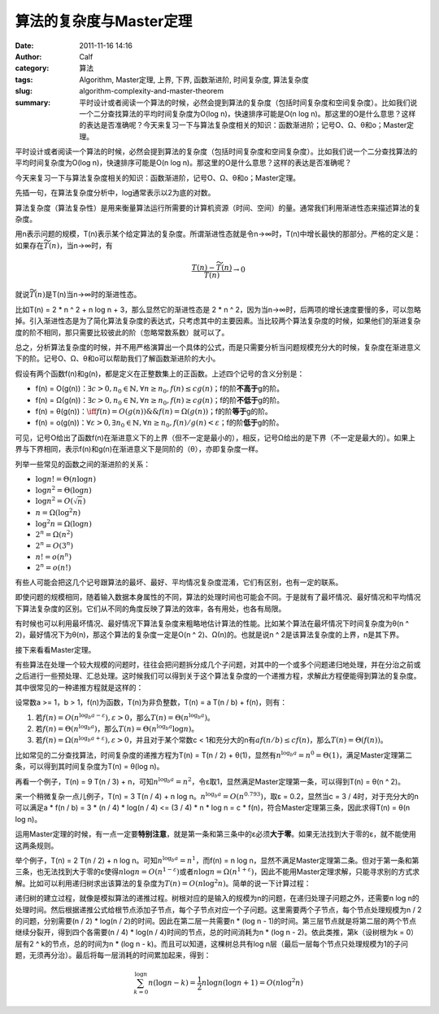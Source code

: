 算法的复杂度与Master定理
########################
:date: 2011-11-16 14:16
:author: Calf
:category: 算法
:tags: Algorithm, Master定理, 上界, 下界, 函数渐进阶, 时间复杂度, 算法复杂度
:slug: algorithm-complexity-and-master-theorem
:summary: 平时设计或者阅读一个算法的时候，必然会提到算法的复杂度（包括时间复杂度和空间复杂度）。比如我们说一个二分查找算法的平均时间复杂度为O(log n)，快速排序可能是O(n log n)。那这里的O是什么意思？这样的表达是否准确呢？今天来复习一下与算法复杂度相关的知识：函数渐进阶；记号O、Ω、θ和o；Master定理。

平时设计或者阅读一个算法的时候，必然会提到算法的复杂度（包括时间复杂度和空间复杂度）。比如我们说一个二分查找算法的平均时间复杂度为O(log
n)，快速排序可能是O(n log
n)。那这里的O是什么意思？这样的表达是否准确呢？

今天来复习一下与算法复杂度相关的知识：函数渐进阶，记号O、Ω、θ和o；Master定理。

.. more

先插一句，在算法复杂度分析中，log通常表示以2为底的对数。

算法复杂度（算法复杂性）是用来衡量算法运行所需要的计算机资源（时间、空间）的量。通常我们利用渐进性态来描述算法的复杂度。

用n表示问题的规模，T(n)表示某个给定算法的复杂度。所谓渐进性态就是令n→∞时，T(n)中增长最快的那部分。严格的定义是：如果存在\ :math:`\widetilde{T}(n)`，当n→∞时，有

.. math::

    \frac{T(n)-\widetilde{T}(n)}{T(n)} \to 0

就说\ :math:`\widetilde{T}(n)`\ 是T(n)当n→∞时的渐进性态。

比如T(n) = 2 \* n ^ 2 + n log n + 3，那么显然它的渐进性态是 2 \* n ^
2，因为当n→∞时，后两项的增长速度要慢的多，可以忽略掉。引入渐进性态是为了简化算法复杂度的表达式，只考虑其中的主要因素。当比较两个算法复杂度的时候，如果他们的渐进复杂度的阶不相同，那只需要比较彼此的阶（忽略常数系数）就可以了。

总之，分析算法复杂度的时候，并不用严格演算出一个具体的公式，而是只需要分析当问题规模充分大的时候，复杂度在渐进意义下的阶。记号O、Ω、θ和o可以帮助我们了解函数渐进阶的大小。

假设有两个函数f(n)和g(n)，都是定义在正整数集上的正函数。上述四个记号的含义分别是：

-   f(n) = O(g(n))：:math:`\exists c>0,n_0\in\mathbb{N},\forall n\geq n_0,f(n)\leq c g(n)`；f的阶\ **不高于**\ g的阶。
-   f(n) = Ω(g(n))：:math:`\exists c>0,n_0\in\mathbb{N},\forall n\geq n_0,f(n)\geq c g(n)`；f的阶\ **不低于**\ g的阶。
-   f(n) = θ(g(n))：:math:`\iff f(n)=O(g(n))\&\&f(n)=\Omega(g(n))`；f的阶\ **等于**\ g的阶。
-   f(n) = o(g(n))：:math:`\forall\varepsilon > 0,\exists n_0\in \mathbb{N},\forall n\geq n_0,f(n)/g(n) < \varepsilon`；f的阶\ **低于**\ g的阶。

可见，记号O给出了函数f(n)在渐进意义下的上界（但不一定是最小的），相反，记号Ω给出的是下界（不一定是最大的）。如果上界与下界相同，表示f(n)和g(n)在渐进意义下是同阶的（θ），亦即复杂度一样。

列举一些常见的函数之间的渐进阶的关系：

-   :math:`\log n!=\Theta(n\log n)`
-   :math:`\log n^2=\Theta(\log n)`
-   :math:`\log n^2=O(\sqrt n)`
-   :math:`n=\Omega(\log^2n)`
-   :math:`\log^2n=\Omega(\log n)`
-   :math:`2^n=\Omega(n^2)`
-   :math:`2^n=O(3^n)`
-   :math:`n!=o(n^n)`
-   :math:`2^n=o(n!)`

有些人可能会把这几个记号跟算法的最坏、最好、平均情况复杂度混淆，它们有区别，也有一定的联系。

即使问题的规模相同，随着输入数据本身属性的不同，算法的处理时间也可能会不同。于是就有了最坏情况、最好情况和平均情况下算法复杂度的区别。它们从不同的角度反映了算法的效率，各有用处，也各有局限。

有时候也可以利用最坏情况、最好情况下算法复杂度来粗略地估计算法的性能。比如某个算法在最坏情况下时间复杂度为θ(n
^ 2)，最好情况下为θ(n)，那这个算法的复杂度一定是O(n ^
2)、Ω(n)的。也就是说n ^ 2是该算法复杂度的上界，n是其下界。

接下来看看Master定理。

有些算法在处理一个较大规模的问题时，往往会把问题拆分成几个子问题，对其中的一个或多个问题递归地处理，并在分治之前或之后进行一些预处理、汇总处理。这时候我们可以得到关于这个算法复杂度的一个递推方程，求解此方程便能得到算法的复杂度。其中很常见的一种递推方程就是这样的：

设常数a >= 1，b > 1，f(n)为函数，T(n)为非负整数，T(n) = a T(n / b) +
f(n)，则有：

#. 若\ :math:`f(n)=O(n^{\log_b a-\varepsilon}),\varepsilon > 0`，那么\ :math:`T(n)=\Theta(n^{\log_b a})`。
#. 若\ :math:`f(n)=\Theta(n^{\log_b a})`，那么\ :math:`T(n)=\Theta(n^{\log_b a}\log n)`。
#. 若\ :math:`f(n)=\Omega(n^{\log_b a+\varepsilon}),\varepsilon > 0`，并且对于某个常数c < 1和充分大的n有\ :math:`a f(n/b)\leq c f(n)`，那么\ :math:`T(n)=\Theta(f(n))`。

比如常见的二分查找算法，时间复杂度的递推方程为T(n) = T(n / 2) +
θ(1)，显然有\ :math:`n^{\log_b a}=n^0=\Theta(1)`，满足Master定理第二条，可以得到其时间复杂度为T(n)
= θ(log n)。

再看一个例子，T(n) = 9 T(n / 3) + n，可知\ :math:`n^{\log_b a}=n^2`，令ε取1，显然满足Master定理第一条，可以得到T(n) = θ(n ^
2)。

来一个稍微复杂一点儿例子，T(n) = 3 T(n / 4) + n log
n。:math:`n^{\log_b a}=O(n^{0.793})`，取ε = 0.2，显然当c = 3 /
4时，对于充分大的n可以满足a \* f(n / b) = 3 \* (n / 4) \* log(n / 4) <=
(3 / 4) \* n \* log n = c \* f(n)，符合Master定理第三条，因此求得T(n)
= θ(n log n)。

运用Master定理的时候，有一点一定要\ **特别注意**\ ，就是第一条和第三条中的ε必须\ **大于零**\ 。如果无法找到大于零的ε，就不能使用这两条规则。

举个例子，T(n) = 2 T(n / 2) + n log n。可知\ :math:`n^{\log_b a}=n^1`，而f(n) = n log
n，显然不满足Master定理第二条。但对于第一条和第三条，也无法找到大于零的ε使得\ :math:`n \log n=O(n^{1-\varepsilon})`\ 或者\ :math:`n \log n=\Omega(n^{1+\varepsilon})`，因此不能用Master定理求解，只能寻求别的方式求解。比如可以利用递归树求出该算法的复杂度为\ :math:`T(n)=O(n \log^2{n})`。简单的说一下计算过程：

递归树的建立过程，就像是模拟算法的递推过程。树根对应的是输入的规模为n的问题，在递归处理子问题之外，还需要n
log
n的处理时间。然后根据递推公式给根节点添加子节点，每个子节点对应一个子问题。这里需要两个子节点，每个节点处理规模为n
/ 2的问题，分别需要(n / 2) \* log(n / 2)的时间。因此在第二层一共需要n \*
(log n -
1)的时间。第三层节点就是将第二层的两个节点继续分裂开，得到四个各需要(n /
4) \* log(n / 4)时间的节点，总的时间消耗为n \* (log n -
2)。依此类推，第k（设树根为k = 0）层有2 ^ k的节点，总的时间为n \* (log n
- k)。而且可以知道，这棵树总共有log
n层（最后一层每个节点只处理规模为1的子问题，无须再分治）。最后将每一层消耗的时间累加起来，得到：

.. math::

    \sum_{k=0}^{\log n}{n(\log n-k)}=\frac{1}{2}n\log n(\log n + 1)=O(n\log^2{n})
